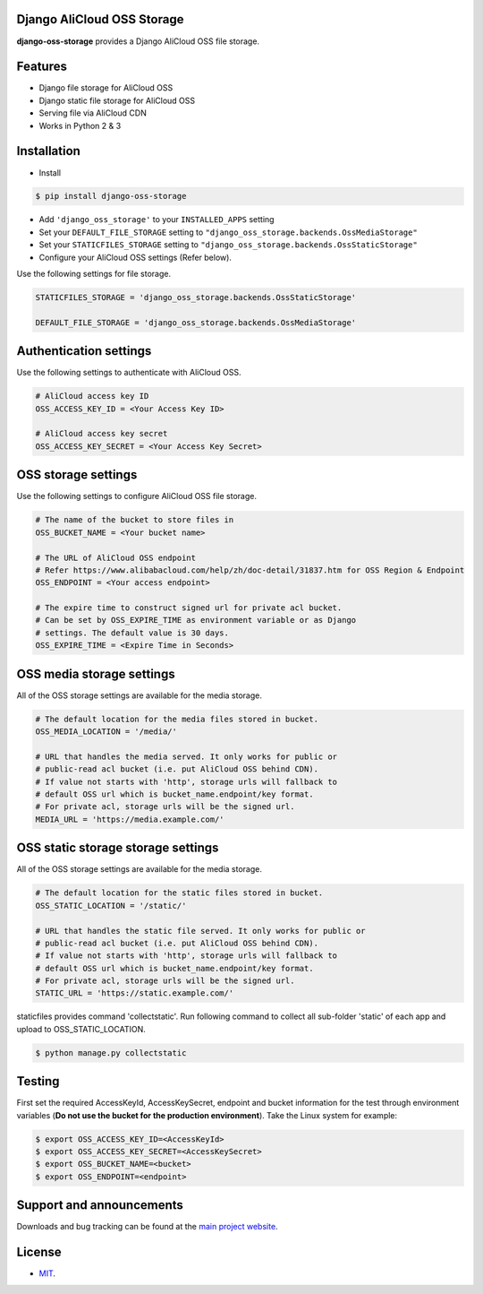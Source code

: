 Django AliCloud OSS Storage
===========================

**django-oss-storage** provides a Django AliCloud OSS file storage.


Features
========

- Django file storage for AliCloud OSS
- Django static file storage for AliCloud OSS
- Serving file via AliCloud CDN
- Works in Python 2 & 3

Installation
============

* Install

.. code-block:: bash

    $ pip install django-oss-storage

- Add ``'django_oss_storage'`` to your ``INSTALLED_APPS`` setting
- Set your ``DEFAULT_FILE_STORAGE`` setting to ``"django_oss_storage.backends.OssMediaStorage"``
- Set your ``STATICFILES_STORAGE`` setting to ``"django_oss_storage.backends.OssStaticStorage"``
- Configure your AliCloud OSS settings (Refer below).

Use the following settings for file storage.

.. code-block:: bash

    STATICFILES_STORAGE = 'django_oss_storage.backends.OssStaticStorage'

    DEFAULT_FILE_STORAGE = 'django_oss_storage.backends.OssMediaStorage'

Authentication settings
=======================

Use the following settings to authenticate with AliCloud OSS.

.. code-block:: bash

    # AliCloud access key ID
    OSS_ACCESS_KEY_ID = <Your Access Key ID>

    # AliCloud access key secret
    OSS_ACCESS_KEY_SECRET = <Your Access Key Secret>

OSS storage settings
====================

Use the following settings to configure AliCloud OSS file storage.

.. code-block:: bash

    # The name of the bucket to store files in
    OSS_BUCKET_NAME = <Your bucket name>

    # The URL of AliCloud OSS endpoint
    # Refer https://www.alibabacloud.com/help/zh/doc-detail/31837.htm for OSS Region & Endpoint
    OSS_ENDPOINT = <Your access endpoint>

    # The expire time to construct signed url for private acl bucket.
    # Can be set by OSS_EXPIRE_TIME as environment variable or as Django
    # settings. The default value is 30 days.
    OSS_EXPIRE_TIME = <Expire Time in Seconds>

OSS media storage settings
==========================

All of the OSS storage settings are available for the media storage.

.. code-block:: bash

    # The default location for the media files stored in bucket.
    OSS_MEDIA_LOCATION = '/media/'

    # URL that handles the media served. It only works for public or
    # public-read acl bucket (i.e. put AliCloud OSS behind CDN).
    # If value not starts with 'http', storage urls will fallback to
    # default OSS url which is bucket_name.endpoint/key format.
    # For private acl, storage urls will be the signed url.
    MEDIA_URL = 'https://media.example.com/'

OSS static storage storage settings
===================================

All of the OSS storage settings are available for the media storage.

.. code-block:: bash

    # The default location for the static files stored in bucket.
    OSS_STATIC_LOCATION = '/static/'

    # URL that handles the static file served. It only works for public or
    # public-read acl bucket (i.e. put AliCloud OSS behind CDN).
    # If value not starts with 'http', storage urls will fallback to
    # default OSS url which is bucket_name.endpoint/key format.
    # For private acl, storage urls will be the signed url.
    STATIC_URL = 'https://static.example.com/'

staticfiles provides command 'collectstatic'. Run following command to collect all sub-folder 'static' of each app
and upload to OSS_STATIC_LOCATION.

.. code-block:: bash

    $ python manage.py collectstatic


Testing
=======

First set the required AccessKeyId, AccessKeySecret, endpoint and bucket information for the test through environment variables (**Do not use the bucket for the production environment**).
Take the Linux system for example:

.. code-block:: bash

    $ export OSS_ACCESS_KEY_ID=<AccessKeyId>
    $ export OSS_ACCESS_KEY_SECRET=<AccessKeySecret>
    $ export OSS_BUCKET_NAME=<bucket>
    $ export OSS_ENDPOINT=<endpoint>

Support and announcements
=========================

Downloads and bug tracking can be found at the `main project website <http://github.com/aliyun/django-oss-storage>`_.

License
=======

- `MIT <https://github.com/aliyun/django-oss-storage/blob/master/LICENSE>`_.
